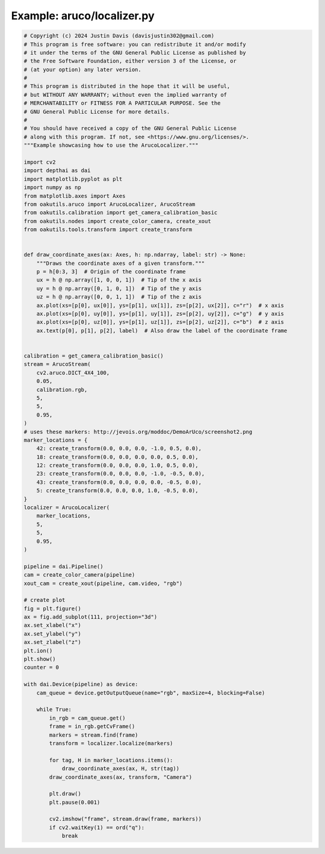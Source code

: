 .. _examples_aruco/localizer:

Example: aruco/localizer.py
===========================

.. code-block:: python

	# Copyright (c) 2024 Justin Davis (davisjustin302@gmail.com)
	# This program is free software: you can redistribute it and/or modify
	# it under the terms of the GNU General Public License as published by
	# the Free Software Foundation, either version 3 of the License, or
	# (at your option) any later version.
	#
	# This program is distributed in the hope that it will be useful,
	# but WITHOUT ANY WARRANTY; without even the implied warranty of
	# MERCHANTABILITY or FITNESS FOR A PARTICULAR PURPOSE. See the
	# GNU General Public License for more details.
	#
	# You should have received a copy of the GNU General Public License
	# along with this program. If not, see <https://www.gnu.org/licenses/>.
	"""Example showcasing how to use the ArucoLocalizer."""
	
	import cv2
	import depthai as dai
	import matplotlib.pyplot as plt
	import numpy as np
	from matplotlib.axes import Axes
	from oakutils.aruco import ArucoLocalizer, ArucoStream
	from oakutils.calibration import get_camera_calibration_basic
	from oakutils.nodes import create_color_camera, create_xout
	from oakutils.tools.transform import create_transform
	
	
	def draw_coordinate_axes(ax: Axes, h: np.ndarray, label: str) -> None:
	    """Draws the coordinate axes of a given transform."""
	    p = h[0:3, 3]  # Origin of the coordinate frame
	    ux = h @ np.array([1, 0, 0, 1])  # Tip of the x axis
	    uy = h @ np.array([0, 1, 0, 1])  # Tip of the y axis
	    uz = h @ np.array([0, 0, 1, 1])  # Tip of the z axis
	    ax.plot(xs=[p[0], ux[0]], ys=[p[1], ux[1]], zs=[p[2], ux[2]], c="r")  # x axis
	    ax.plot(xs=[p[0], uy[0]], ys=[p[1], uy[1]], zs=[p[2], uy[2]], c="g")  # y axis
	    ax.plot(xs=[p[0], uz[0]], ys=[p[1], uz[1]], zs=[p[2], uz[2]], c="b")  # z axis
	    ax.text(p[0], p[1], p[2], label)  # Also draw the label of the coordinate frame
	
	
	calibration = get_camera_calibration_basic()
	stream = ArucoStream(
	    cv2.aruco.DICT_4X4_100,
	    0.05,
	    calibration.rgb,
	    5,
	    5,
	    0.95,
	)
	# uses these markers: http://jevois.org/moddoc/DemoArUco/screenshot2.png
	marker_locations = {
	    42: create_transform(0.0, 0.0, 0.0, -1.0, 0.5, 0.0),
	    18: create_transform(0.0, 0.0, 0.0, 0.0, 0.5, 0.0),
	    12: create_transform(0.0, 0.0, 0.0, 1.0, 0.5, 0.0),
	    23: create_transform(0.0, 0.0, 0.0, -1.0, -0.5, 0.0),
	    43: create_transform(0.0, 0.0, 0.0, 0.0, -0.5, 0.0),
	    5: create_transform(0.0, 0.0, 0.0, 1.0, -0.5, 0.0),
	}
	localizer = ArucoLocalizer(
	    marker_locations,
	    5,
	    5,
	    0.95,
	)
	
	pipeline = dai.Pipeline()
	cam = create_color_camera(pipeline)
	xout_cam = create_xout(pipeline, cam.video, "rgb")
	
	# create plot
	fig = plt.figure()
	ax = fig.add_subplot(111, projection="3d")
	ax.set_xlabel("x")
	ax.set_ylabel("y")
	ax.set_zlabel("z")
	plt.ion()
	plt.show()
	counter = 0
	
	with dai.Device(pipeline) as device:
	    cam_queue = device.getOutputQueue(name="rgb", maxSize=4, blocking=False)
	
	    while True:
	        in_rgb = cam_queue.get()
	        frame = in_rgb.getCvFrame()
	        markers = stream.find(frame)
	        transform = localizer.localize(markers)
	
	        for tag, H in marker_locations.items():
	            draw_coordinate_axes(ax, H, str(tag))
	        draw_coordinate_axes(ax, transform, "Camera")
	
	        plt.draw()
	        plt.pause(0.001)
	
	        cv2.imshow("frame", stream.draw(frame, markers))
	        if cv2.waitKey(1) == ord("q"):
	            break

